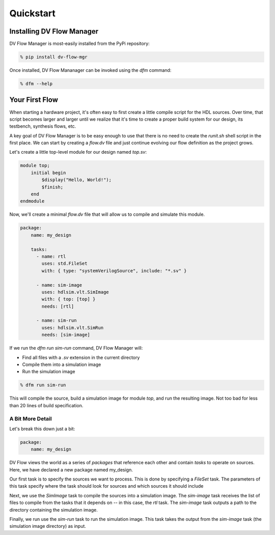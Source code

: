 ##########
Quickstart
##########

==========================
Installing DV Flow Manager
==========================

DV Flow Manager is most-easily installed from the PyPi repository:

.. code-block:: bash

    % pip install dv-flow-mgr


Once installed, DV Flow Mananager can be invoked using the `dfm` command:

.. code-block:: bash

    % dfm --help


===============
Your First Flow
===============

When starting a hardware project, it's often easy to first create a little 
compile script for the HDL sources. Over time, that script becomes larger and
larger until we realize that it's time to create a proper build system for our
design, its testbench, synthesis flows, etc.

A key goal of DV Flow Manager is to be easy enough to use that there is no need
to create the `runit.sh` shell script in the first place. We can start by creating 
a `flow.dv` file and just continue evolving our flow definition as the project grows.

Let's create a little top-level module for our design named `top.sv`:

.. code-block:: systemverilog

    module top;
        initial begin
            $display("Hello, World!");
            $finish;
        end
    endmodule


Now, we'll create a minimal `flow.dv` file that will allow us to compile and 
simulate this module.

.. code-block:: yaml

    package:
        name: my_design

        tasks:
          - name: rtl
            uses: std.FileSet
            with: { type: "systemVerilogSource", include: "*.sv" }

          - name: sim-image
            uses: hdlsim.vlt.SimImage
            with: { top: [top] }
            needs: [rtl]

          - name: sim-run
            uses: hdlsim.vlt.SimRun
            needs: [sim-image]


If we run the `dfm run sim-run` command, DV Flow Manager will:

* Find all files with a `.sv` extension in the current directory
* Compile them into a simulation image
* Run the simulation image

.. code-block:: bash

    % dfm run sim-run

This will compile the source, build a simulation image for module `top`,
and run the resulting image. Not too bad for less than 20 lines of build 
specification.

A Bit More Detail
=================
Let's break this down just a bit:

.. code-block:: yaml

    package:
        name: my_design


DV Flow views the world as a series of *packages* that reference each
other and contain *tasks* to operate on sources.  Here, we have declared 
a new package named my_design.

.. code-block:: yaml
    :emphasize-lines: 5-9

    package:
        name: my_design

        tasks:
          - name: rtl
            type: std.FileSet
            with:
              type: "systemVerilogSource"
              include: "*.sv"

Our first task is to specify the sources we want to process. This is done
by specifying a `FileSet` task. The parameters of this task specify where
the task should look for sources and which sources it should include

.. code-block:: yaml
    :emphasize-lines: 11-15

    package:
        name: my_design

        tasks:
          - name: rtl
            uses: std.FileSet
            with:
              type: "systemVerilogSource"
              include: "*.sv"

          - name: sim-image
            uses: hdlsim.vlt.SimImage
            with:
              - top: [top]
            needs: [rtl]

Next, we use the `SimImage` task to compile the sources into a simulation
image. The `sim-image` task receives the list of files to compile from
the tasks that it depends on -- in this case, the `rtl` task. The `sim-image`
task outputs a path to the directory containing the simulation image.

.. code-block:: yaml
    :emphasize-lines: 17-19

    package:
        name: my_design

        tasks:
          - name: rtl
            uses: std.FileSet
            with:
              type: "systemVerilogSource"
              include: "*.sv"

          - name: sim-image
            uses: hdlsim.vlt.SimImage
            with:
              - top: [top]
            needs: [rtl]

          - name: sim-run
            uses: hdlsim.vlt.SimRun
            needs: [sim-image]

Finally, we run use the `sim-run` task to run the simulation image. This
task takes the output from the `sim-image` task (the simulation image directory)
as input. 

